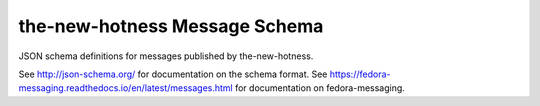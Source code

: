 the-new-hotness Message Schema
==============================

JSON schema definitions for messages published by the-new-hotness.

See http://json-schema.org/ for documentation on the schema format. See
https://fedora-messaging.readthedocs.io/en/latest/messages.html for
documentation on fedora-messaging.
